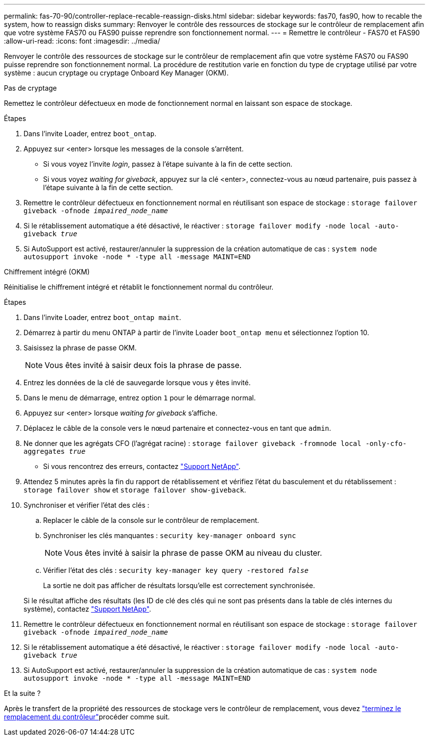 ---
permalink: fas-70-90/controller-replace-recable-reassign-disks.html 
sidebar: sidebar 
keywords: fas70, fas90, how to recable the system, how to reassign disks 
summary: Renvoyer le contrôle des ressources de stockage sur le contrôleur de remplacement afin que votre système FAS70 ou FAS90 puisse reprendre son fonctionnement normal. 
---
= Remettre le contrôleur - FAS70 et FAS90
:allow-uri-read: 
:icons: font
:imagesdir: ../media/


[role="lead"]
Renvoyer le contrôle des ressources de stockage sur le contrôleur de remplacement afin que votre système FAS70 ou FAS90 puisse reprendre son fonctionnement normal. La procédure de restitution varie en fonction du type de cryptage utilisé par votre système : aucun cryptage ou cryptage Onboard Key Manager (OKM).

[role="tabbed-block"]
====
.Pas de cryptage
--
Remettez le contrôleur défectueux en mode de fonctionnement normal en laissant son espace de stockage.

.Étapes
. Dans l'invite Loader, entrez `boot_ontap`.
. Appuyez sur <enter> lorsque les messages de la console s'arrêtent.
+
** Si vous voyez l'invite _login_, passez à l'étape suivante à la fin de cette section.
** Si vous voyez _waiting for giveback_, appuyez sur la clé <enter>, connectez-vous au nœud partenaire, puis passez à l'étape suivante à la fin de cette section.


. Remettre le contrôleur défectueux en fonctionnement normal en réutilisant son espace de stockage : `storage failover giveback -ofnode _impaired_node_name_`
. Si le rétablissement automatique a été désactivé, le réactiver : `storage failover modify -node local -auto-giveback _true_`
. Si AutoSupport est activé, restaurer/annuler la suppression de la création automatique de cas : `system node autosupport invoke -node * -type all -message MAINT=END`


--
.Chiffrement intégré (OKM)
--
Réinitialise le chiffrement intégré et rétablit le fonctionnement normal du contrôleur.

.Étapes
. Dans l'invite Loader, entrez `boot_ontap maint`.
. Démarrez à partir du menu ONTAP à partir de l'invite Loader `boot_ontap menu` et sélectionnez l'option 10.
. Saisissez la phrase de passe OKM.
+

NOTE: Vous êtes invité à saisir deux fois la phrase de passe.

. Entrez les données de la clé de sauvegarde lorsque vous y êtes invité.
. Dans le menu de démarrage, entrez option `1` pour le démarrage normal.
. Appuyez sur <enter> lorsque _waiting for giveback_ s'affiche.
. Déplacez le câble de la console vers le nœud partenaire et connectez-vous en tant que `admin`.
. Ne donner que les agrégats CFO (l'agrégat racine) : `storage failover giveback -fromnode local -only-cfo-aggregates _true_`
+
** Si vous rencontrez des erreurs, contactez https://support.netapp.com["Support NetApp"].


. Attendez 5 minutes après la fin du rapport de rétablissement et vérifiez l'état du basculement et du rétablissement : `storage failover show` et `storage failover show-giveback`.
. Synchroniser et vérifier l'état des clés :
+
.. Replacer le câble de la console sur le contrôleur de remplacement.
.. Synchroniser les clés manquantes : `security key-manager onboard sync`
+

NOTE: Vous êtes invité à saisir la phrase de passe OKM au niveau du cluster.

.. Vérifier l'état des clés : `security key-manager key query -restored _false_`
+
La sortie ne doit pas afficher de résultats lorsqu'elle est correctement synchronisée.

+
Si le résultat affiche des résultats (les ID de clé des clés qui ne sont pas présents dans la table de clés internes du système), contactez https://support.netapp.com["Support NetApp"].



. Remettre le contrôleur défectueux en fonctionnement normal en réutilisant son espace de stockage : `storage failover giveback -ofnode _impaired_node_name_`
. Si le rétablissement automatique a été désactivé, le réactiver : `storage failover modify -node local -auto-giveback _true_`
. Si AutoSupport est activé, restaurer/annuler la suppression de la création automatique de cas : `system node autosupport invoke -node * -type all -message MAINT=END`


--
====
.Et la suite ?
Après le transfert de la propriété des ressources de stockage vers le contrôleur de remplacement, vous devez link:controller-replace-restore-system-rma.html["terminez le remplacement du contrôleur"]procéder comme suit.
